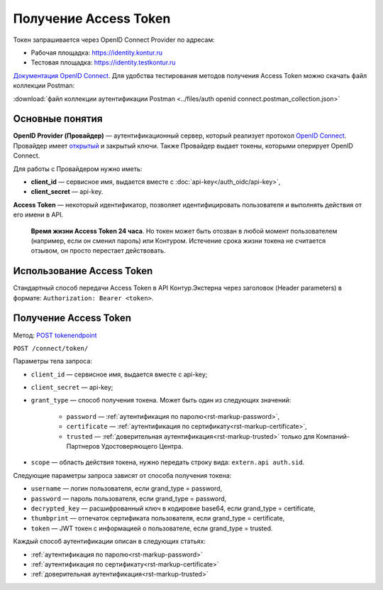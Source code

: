 .. _`Документация OpenID Connect`: https://developer.testkontur.ru/doc/openidconnect
.. _`OpenID Connect`: https://openid.net/specs/openid-connect-core-1_0.html
.. _`открытый`: https://identity.testkontur.ru/.well-known/openid-configuration/jwks
.. _`POST tokenendpoint`: https://developer.testkontur.ru/doc/openidconnect/method?type=post&path=%2Fconnect%2Ftoken

Получение Access Token
======================

Токен запрашивается через OpenID Connect Provider по адресам:

* Рабочая площадка: https://identity.kontur.ru
* Тестовая площадка: https://identity.testkontur.ru

`Документация OpenID Connect`_. Для удобства тестирования методов получения Access Token можно скачать файл коллекции Postman:

:download:`файл коллекции аутентификации Postman <../files/auth openid connect.postman_collection.json>`

Основные понятия
----------------

**OpenID Provider (Провайдер)** — аутентификационный сервер, который реализует протокол `OpenID Connect`_. Провайдер имеет `открытый`_ и закрытый ключи. Также Провайдер выдает токены, которыми оперирует OpenID Connect.

Для работы с Провайдером нужно иметь:

* **client_id** — сервисное имя, выдается вместе с :doc:`api-key</auth_oidc/api-key>`,
* **client_secret** — api-key.

**Access Token** — некоторый идентификатор, позволяет идентифицировать пользователя и выполнять действия от его имени в API.

    **Время жизни Access Token 24 часа**. Но токен может быть отозван в любой момент пользователем (например, если он сменил пароль) или Контуром. Истечение срока жизни токена не считается отзывом, он просто перестает действовать.


Использование Access Token
--------------------------

Стандартный способ передачи Access Token в API Контур.Экстерна через заголовок (Header parameters) в формате: ``Authorization: Bearer <token>``.

Получение Access Token
----------------------

Метод: `POST tokenendpoint`_

``POST /connect/token/``

Параметры тела запроса:

* ``client_id`` — сервисное имя, выдается вместе с api-key;
* ``client_secret`` — api-key;
* ``grant_type`` — способ получения токена. Может быть один из следующих значений: 

    * ``password`` — :ref:`аутентификация по паролю<rst-markup-password>`,
    * ``certificate`` — :ref:`аутентификация по сертификату<rst-markup-certificate>`,
    * ``trusted`` — :ref:`доверительная аутентификация<rst-markup-trusted>` только для Компаний-Партнеров Удостоверяющего Центра.

* ``scope`` — область действия токена, нужно передать строку вида: ``extern.api auth.sid``.

Следующие параметры запроса зависят от способа получения токена:

* ``username`` — логин пользователя, если grand_type = password,
* ``password`` — пароль пользователя, если grand_type = password,
* ``decrypted_key`` — расшифрованный ключ в кодировке base64, если grand_type = certificate,
* ``thumbprint`` — отпечаток сертификата пользователя, если grand_type = certificate,
* ``token`` — JWT токен с информацией о пользователе, если grand_type = trusted.

Каждый способ аутентификации описан в следующих статьях:

* :ref:`аутентификация по паролю<rst-markup-password>`
* :ref:`аутентификация по сертификату<rst-markup-certificate>`
* :ref:`доверительная аутентификация<rst-markup-trusted>`